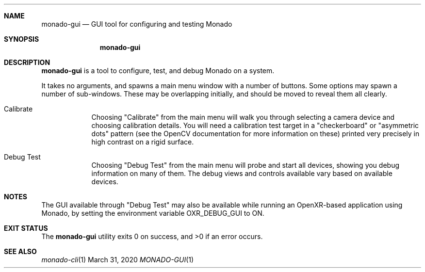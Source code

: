 .\" Copyright 2020, Collabora, Ltd.
.\" SPDX-License-Identifier: BSL-1.0
.\" Author: Ryan Pavlik
.Dd March 31, 2020
.Dt MONADO-GUI 1
.Sh NAME
.Nm monado-gui
.Nd GUI tool for configuring and testing Monado
.Sh SYNOPSIS
.Nm
.Sh DESCRIPTION
.Nm
is a tool to configure, test, and debug Monado on a system.
.Pp
It takes no arguments, and spawns a main menu window with a number of buttons.
Some options may spawn a number of sub-windows.
These may be overlapping initially, and should be moved to reveal them all clearly.
.Pp
.Bl -tag -width -indent
.It Calibrate
Choosing "Calibrate" from the main menu will walk you through selecting a camera device and choosing calibration details.
You will need a calibration test target in a "checkerboard" or "asymmetric dots" pattern
(see the OpenCV documentation for more information on these)
printed very precisely in high contrast on a rigid surface.
.It Debug Test
Choosing "Debug Test" from the main menu will probe and start all devices, showing you debug information on many of them.
The debug views and controls available vary based on available devices.
.El
.Sh NOTES
The GUI available through "Debug Test" may also be available while running an OpenXR-based application using Monado, by setting the environment variable
.Ev OXR_DEBUG_GUI
to ON.
.Sh EXIT STATUS
.Ex -std
.Sh SEE ALSO
.Xr monado-cli 1

